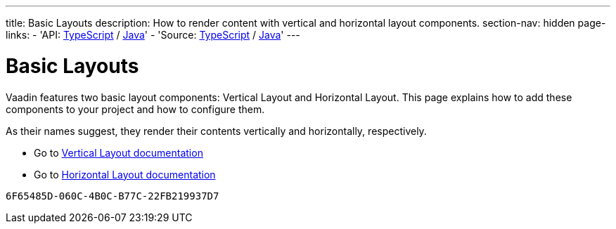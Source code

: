 ---
title: Basic Layouts
description: How to render content with vertical and horizontal layout components.
section-nav: hidden
page-links:
  - 'API: https://cdn.vaadin.com/vaadin-web-components/{moduleNpmVersion:@vaadin/ordered-layout}/#/elements/vaadin-vertical-layout[TypeScript] / https://vaadin.com/api/platform/{moduleMavenVersion:com.vaadin:vaadin}/com/vaadin/flow/component/orderedlayout/VerticalLayout.html[Java]'
  - 'Source: https://github.com/vaadin/web-components/tree/v{moduleNpmVersion:@vaadin/ordered-layout}/packages/vertical-layout[TypeScript] / https://github.com/vaadin/flow-components/tree/{moduleMavenVersion:com.vaadin:vaadin}/vaadin-ordered-layout-flow-parent[Java]'
---


= Basic Layouts

// tag::description[]
Vaadin features two basic layout components: Vertical Layout and Horizontal Layout.
// end::description[]
This page explains how to add these components to your project and how to configure them.
 
As their names suggest, they render their contents vertically and horizontally, respectively.

* Go to <<../vertical-layout#,Vertical Layout documentation>>

* Go to <<../horizontal-layout#,Horizontal Layout documentation>>

[discussion-id]`6F65485D-060C-4B0C-B77C-22FB219937D7`

++++
<style>
[class^=PageHeader-module-descriptionContainer] {display: none;}
</style>
++++
